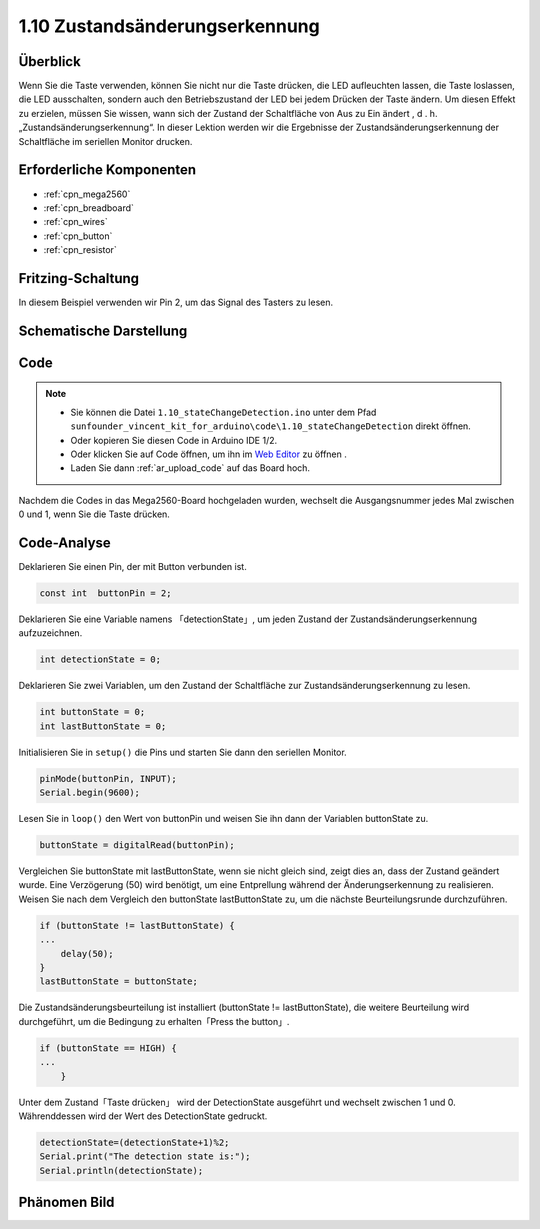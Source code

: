.. _ar_state_change:


1.10 Zustandsänderungserkennung
===============================

Überblick
------------------

Wenn Sie die Taste verwenden, können Sie nicht nur die Taste drücken, die LED aufleuchten lassen, die Taste loslassen, die LED ausschalten, sondern auch den Betriebszustand der LED bei jedem Drücken der Taste ändern. Um diesen Effekt zu erzielen, müssen Sie wissen, wann sich der Zustand der Schaltfläche von Aus zu Ein ändert , d . h. „Zustandsänderungserkennung“. In dieser Lektion werden wir die Ergebnisse der Zustandsänderungserkennung der Schaltfläche im seriellen Monitor drucken.

Erforderliche Komponenten
----------------------------------

.. image:: img/list_1.10.png


* :ref:`cpn_mega2560`
* :ref:`cpn_breadboard`
* :ref:`cpn_wires`
* :ref:`cpn_button`
* :ref:`cpn_resistor`


Fritzing-Schaltung
-------------------------

In diesem Beispiel verwenden wir Pin 2, um das Signal des Tasters zu lesen.

.. image:: img/image40.png


Schematische Darstellung
--------------------------------

.. image:: img/image412.png


Code
-------


.. note::

    * Sie können die Datei ``1.10_stateChangeDetection.ino`` unter dem Pfad ``sunfounder_vincent_kit_for_arduino\code\1.10_stateChangeDetection`` direkt öffnen.
    * Oder kopieren Sie diesen Code in Arduino IDE 1/2.
    * Oder klicken Sie auf Code öffnen, um ihn im `Web Editor <https://docs.arduino.cc/cloud/web-editor/tutorials/getting-started/getting-started-web-editor>`_ zu öffnen .
    * Laden Sie dann :ref:`ar_upload_code` auf das Board hoch.


.. raw:: html

    <iframe src=https://create.arduino.cc/editor/sunfounder01/f15c5e05-b038-413e-9009-4d08fb9722fd/preview?embed style="height:510px;width:100%;margin:10px 0" frameborder=0></iframe>

Nachdem die Codes in das Mega2560-Board hochgeladen wurden, wechselt die Ausgangsnummer jedes Mal zwischen 0 und 1, wenn Sie die Taste drücken.

Code-Analyse
-----------------

Deklarieren Sie einen Pin, der mit Button verbunden ist.

.. code-block:: arduino

    const int  buttonPin = 2;  

Deklarieren Sie eine Variable namens 「detectionState」, um jeden Zustand der Zustandsänderungserkennung aufzuzeichnen.


.. code-block:: arduino

    int detectionState = 0;   

Deklarieren Sie zwei Variablen, um den Zustand der Schaltfläche zur Zustandsänderungserkennung zu lesen.

.. code-block:: arduino

    int buttonState = 0;         
    int lastButtonState = 0;   

Initialisieren Sie in ``setup()`` die Pins und starten Sie dann den seriellen Monitor.

.. code-block:: arduino

    pinMode(buttonPin, INPUT);
    Serial.begin(9600);

Lesen Sie in ``loop()`` den Wert von buttonPin und weisen Sie ihn dann der Variablen buttonState zu.

.. code-block:: arduino

    buttonState = digitalRead(buttonPin);

Vergleichen Sie buttonState mit lastButtonState, wenn sie nicht gleich sind, zeigt dies an, dass der Zustand geändert wurde. Eine Verzögerung (50) wird benötigt, um eine Entprellung während der Änderungserkennung zu realisieren. Weisen Sie nach dem Vergleich den buttonState lastButtonState zu, um die nächste Beurteilungsrunde durchzuführen.

.. code-block:: arduino

    if (buttonState != lastButtonState) {
    ...
        delay(50);
    }
    lastButtonState = buttonState;

Die Zustandsänderungsbeurteilung ist installiert (buttonState != lastButtonState), die weitere Beurteilung wird durchgeführt, um die Bedingung zu erhalten「Press the button」.


.. code-block:: arduino

    if (buttonState == HIGH) {
    ...
        } 

Unter dem Zustand「Taste drücken」 wird der DetectionState ausgeführt und wechselt zwischen 1 und 0. Währenddessen wird der Wert des DetectionState gedruckt.


.. code-block:: arduino

        detectionState=(detectionState+1)%2;
        Serial.print("The detection state is:");
        Serial.println(detectionState);

Phänomen Bild
------------------

.. image:: img/image413.png